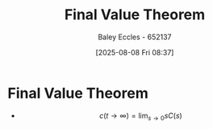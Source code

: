 :PROPERTIES:
:ID:       4e024817-5a11-4519-a4af-ada17c08e3de
:END:
#+title: Final Value Theorem
#+date: [2025-08-08 Fri 08:37]
#+AUTHOR: Baley Eccles - 652137
#+STARTUP: latexpreview

* Final Value Theorem
 - \[c(t \rightarrow \infty) = \lim_{s\rightarrow 0} sC(s)\]
